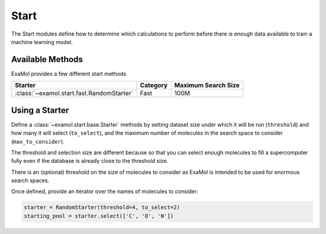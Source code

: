 Start
=====

The Start modules define how to determine which calculations to perform before
there is enough data available to train a machine learning model.

Available Methods
-----------------

ExaMol provides a few different start methods

.. list-table::
   :header-rows: 1

   * - Starter
     - Category
     - Maximum Search Size
   * - :class:`~examol.start.fast.RandomStarter`
     - Fast
     - 100M

Using a Starter
---------------

Define a :class:`~examol.start.base.Starter` methods by setting dataset size under which it will be run
(``threshold``) and how many it will select (``to_select``), and the maximum number of molecules in the
search space to consider (``max_to_consider``).

The threshold and selection size are different because so that you can select enough molecules
to fill a supercomputer fully even if the database is already close to the threshold size.

There is an (optional) threshold on the size of molecules to consider as ExaMol is intended to be used
for enormous search spaces.

Once defined, provide an iterator over the names of molecules to consider:

.. code-block:: python

    starter = RandomStarter(threshold=4, to_select=2)
    starting_pool = starter.select(['C', 'O', 'N'])
